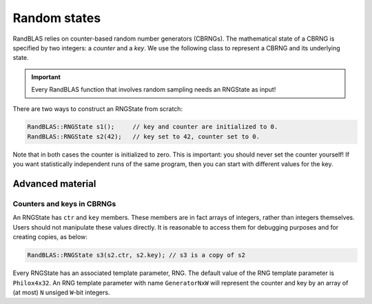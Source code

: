 *************
Random states
*************

RandBLAS relies on counter-based random number generators (CBRNGs).
The mathematical state of a CBRNG is specified by two integers: a *counter* and a *key*.
We use the following class to represent a CBRNG and its underlying state.

.. doxygenstruct:: RandBLAS::RNGState
   :project: RandBLAS

.. important::

   Every RandBLAS function that involves random sampling needs an RNGState as input!

There are two ways to construct an RNGState from scratch:

.. code:: c++

   RandBLAS::RNGState s1();     // key and counter are initialized to 0.
   RandBLAS::RNGState s2(42);   // key set to 42, counter set to 0.

Note that in both cases the counter is initialized to zero.
This is important: you should never set the counter yourself!
If you want statistically independent runs of the same program, then you can start with different values for the key.


Advanced material
=================

Counters and keys in CBRNGs
---------------------------

An RNGState has :math:`\texttt{ctr}` and :math:`\texttt{key}` members.
These members are in fact arrays of integers, rather than integers themselves.
Users should not manipulate these values directly.
It is reasonable to access them for debugging purposes and for creating copies, as below:

.. code:: c++

   RandBLAS::RNGState s3(s2.ctr, s2.key); // s3 is a copy of s2

Every RNGState has an associated template parameter, RNG.
The default value of the RNG template parameter is :math:`\texttt{Philox4x32}`.
An RNG template parameter with name :math:`\texttt{GeneratorNxW}` will represent
the counter and key by an array of (at most) :math:`\texttt{N}` unsiged :math:`\texttt{W}`-bit integers.
